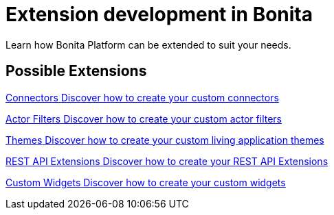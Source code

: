 = Extension development in Bonita
:description:

Learn how Bonita Platform can be extended to suit your needs.

[.card-section]
== Possible Extensions
[.card.card-index]
--
xref:ROOT:connector-archetype.adoc[[.card-title]#Connectors# [.card-body.card-content-overflow]#pass:q[Discover how to create your custom connectors]#]
--

[.card.card-index]
--
xref:ROOT:actor-filter-archetype.adoc[[.card-title]#Actor Filters# [.card-body.card-content-overflow]#pass:q[Discover how to create your custom actor filters]#]
--

[.card.card-index]
--
xref:ROOT:customize-living-application-theme.adoc[[.card-title]#Themes# [.card-body.card-content-overflow]#pass:q[Discover how to create your custom living application themes]#]
--

[.card.card-index]
--
xref:ROOT:rest-api-extension-archetype.adoc[[.card-title]#REST API Extensions# [.card-body.card-content-overflow]#pass:q[Discover how to create your REST API Extensions]#]
--

[.card.card-index]
--
xref:pages-and-forms:custom-widgets.adoc[[.card-title]#Custom Widgets# [.card-body.card-content-overflow]#pass:q[Discover how to create your custom widgets]#]
--
